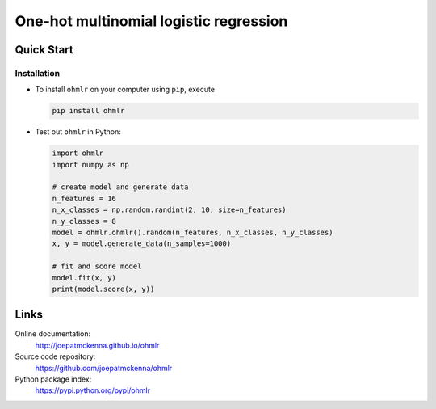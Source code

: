 One-hot multinomial logistic regression
========================

Quick Start
-----------

Installation
~~~~~~~~~~~~

- To install ``ohmlr`` on your computer using ``pip``, execute

  .. code-block:: sh

     pip install ohmlr

- Test out ``ohmlr`` in Python:

  .. code-block:: python

     import ohmlr
     import numpy as np

     # create model and generate data
     n_features = 16
     n_x_classes = np.random.randint(2, 10, size=n_features)
     n_y_classes = 8
     model = ohmlr.ohmlr().random(n_features, n_x_classes, n_y_classes)
     x, y = model.generate_data(n_samples=1000)

     # fit and score model
     model.fit(x, y)
     print(model.score(x, y))


Links
-----

Online documentation:
    http://joepatmckenna.github.io/ohmlr

Source code repository:
    https://github.com/joepatmckenna/ohmlr

Python package index:
    https://pypi.python.org/pypi/ohmlr
